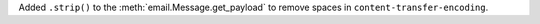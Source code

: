 Added ``.strip()`` to the :meth:`email.Message.get_payload`
to remove spaces in ``content-transfer-encoding``.
